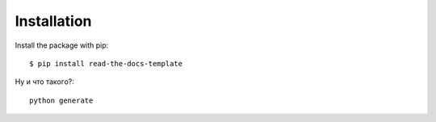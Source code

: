============
Installation
============

Install the package with pip::

    $ pip install read-the-docs-template

Ну и что такого?::

    python generate
